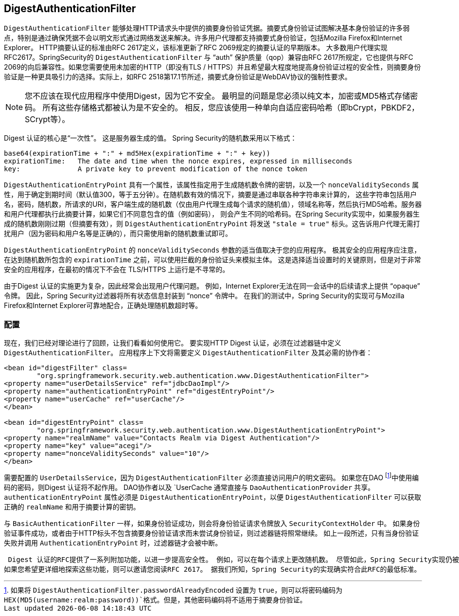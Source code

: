 
[[digest-processing-filter]]
== DigestAuthenticationFilter
`DigestAuthenticationFilter` 能够处理HTTP请求头中提供的摘要身份验证凭据。摘要式身份验证试图解决基本身份验证的许多弱点，特别是通过确保凭据不会以明文形式通过网络发送来解决。许多用户代理都支持摘要式身份验证，包括Mozilla Firefox和Internet Explorer。 HTTP摘要认证的标准由RFC 2617定义，该标准更新了RFC 2069规定的摘要认证的早期版本。
大多数用户代理实现RFC2617。SpringSecurity的 `DigestAuthenticationFilter` 与 "`auth`" 保护质量（qop）兼容由RFC 2617所规定，它也提供与RFC 2069的向后兼容性。如果您需要使用未加密的HTTP（即没有TLS / HTTPS）并且希望最大程度地提高身份验证过程的安全性，则摘要身份验证是一种更具吸引力的选择。实际上，如RFC 2518第17.1节所述，摘要式身份验证是WebDAV协议的强制性要求。

[NOTE]
====
您不应该在现代应用程序中使用Digest，因为它不安全。 最明显的问题是您必须以纯文本，加密或MD5格式存储密码。 所有这些存储格式都被认为是不安全的。 相反，您应该使用一种单向自适应密码哈希（即bCrypt，PBKDF2，SCrypt等）。
====

Digest 认证的核心是“一次性”。 这是服务器生成的值。 Spring Security的随机数采用以下格式：

[source,txt]
----
base64(expirationTime + ":" + md5Hex(expirationTime + ":" + key))
expirationTime:   The date and time when the nonce expires, expressed in milliseconds
key:              A private key to prevent modification of the nonce token
----

`DigestAuthenticationEntryPoint` 具有一个属性，该属性指定用于生成随机数令牌的密钥，以及一个 `nonceValiditySeconds` 属性，用于确定到期时间（默认值300，等于五分钟）。在随机数有效的情况下，摘要是通过串联各种字符串来计算的，
这些字符串包括用户名，密码，随机数，所请求的URI，客户端生成的随机数（仅由用户代理生成每个请求的随机值），领域名称等，然后执行MD5哈希。服务器和用户代理都执行此摘要计算，如果它们不同意包含的值（例如密码），
则会产生不同的哈希码。在Spring Security实现中，如果服务器生成的随机数刚刚过期（但摘要有效），则 `DigestAuthenticationEntryPoint` 将发送 `"stale = true"` 标头。这告诉用户代理无需打扰用户（因为密码和用户名等是正确的），而只需使用新的随机数重试即可。

`DigestAuthenticationEntryPoint` 的 `nonceValiditySeconds` 参数的适当值取决于您的应用程序。
极其安全的应用程序应注意，在达到随机数所包含的 `expirationTime` 之前，可以使用拦截的身份验证头来模拟主体。 这是选择适当设置时的关键原则，但是对于非常安全的应用程序，在最初的情况下不会在 TLS/HTTPS 上运行是不寻常的。

由于Digest 认证的实施更为复杂，因此经常会出现用户代理问题。 例如，Internet Explorer无法在同一会话中的后续请求上提供 "`opaque`" 令牌。
因此，Spring Security过滤器将所有状态信息封装到 "`nonce`" 令牌中。 在我们的测试中，Spring Security的实现可与Mozilla Firefox和Internet Explorer可靠地配合，正确处理随机数超时等。

[[digest-config]]
=== 配置
现在，我们已经对理论进行了回顾，让我们看看如何使用它。 要实现HTTP Digest 认证，必须在过滤器链中定义 `DigestAuthenticationFilter`。 应用程序上下文将需要定义 `DigestAuthenticationFilter` 及其必需的协作者：

[source,xml]
----
<bean id="digestFilter" class=
	"org.springframework.security.web.authentication.www.DigestAuthenticationFilter">
<property name="userDetailsService" ref="jdbcDaoImpl"/>
<property name="authenticationEntryPoint" ref="digestEntryPoint"/>
<property name="userCache" ref="userCache"/>
</bean>

<bean id="digestEntryPoint" class=
	"org.springframework.security.web.authentication.www.DigestAuthenticationEntryPoint">
<property name="realmName" value="Contacts Realm via Digest Authentication"/>
<property name="key" value="acegi"/>
<property name="nonceValiditySeconds" value="10"/>
</bean>
----

需要配置的 `UserDetailsService`，因为 `DigestAuthenticationFilter` 必须直接访问用户的明文密码。 如果您在DAO footnote:[如果将 `DigestAuthenticationFilter.passwordAlreadyEncoded` 设置为 `true`，则可以将密码编码为 `HEX(MD5(username:realm:password))`格式。但是，其他密码编码将不适用于摘要身份验证。]中使用编码的密码，则Digest 认证将不起作用。
DAO协作者以及 `UserCache` 通常直接与 `DaoAuthenticationProvider` 共享。 `authenticationEntryPoint` 属性必须是 `DigestAuthenticationEntryPoint`，以便 `DigestAuthenticationFilter` 可以获取正确的 `realmName` 和用于摘要计算的密钥。

与 `BasicAuthenticationFilter` 一样，如果身份验证成功，则会将身份验证请求令牌放入 `SecurityContextHolder` 中。 如果身份验证事件成功，或者由于HTTP标头不包含摘要身份验证请求而未尝试身份验证，则过滤器链将照常继续。
如上一段所述，只有当身份验证失败并调用 `AuthenticationEntryPoint` 时，过滤器链才会被中断。

 Digest 认证的RFC提供了一系列附加功能，以进一步提高安全性。 例如，可以在每个请求上更改随机数。 尽管如此，Spring Security实现仍被设计为使实现的复杂性最小化（以及无疑会出现的用户代理不兼容性），并避免需要存储服务器端状态。
如果您希望更详细地探索这些功能，则可以邀请您阅读RFC 2617。 据我们所知，Spring Security的实现确实符合此RFC的最低标准。
